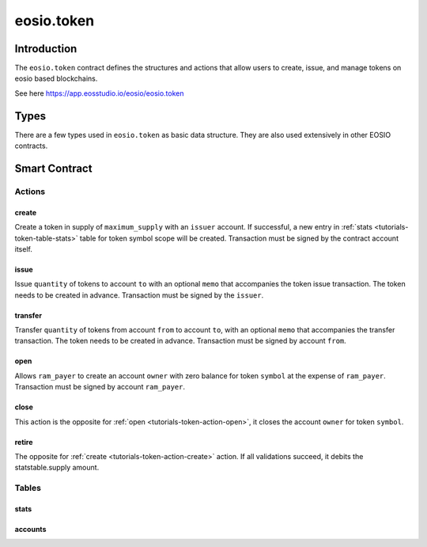 .. _contract-token:

===========================================
eosio.token
===========================================

Introduction
===========================================

The ``eosio.token`` contract defines the structures and actions that allow users 
to create, issue, and manage tokens on eosio based blockchains.

See here https://app.eosstudio.io/eosio/eosio.token

Types
===========================================

There are a few types used in ``eosio.token`` as basic data structure.
They are also used extensively in other EOSIO contracts.

Smart Contract
===========================================

--------------------
Actions
--------------------

.. _tutorials-token-action-create:

create
--------------------

.. cpp:function:: ACTION token::create(const eosio::name &issuer, const eosio::asset &maximum_supply)

Create a token in supply of ``maximum_supply`` with an ``issuer`` account.
If successful, a new entry in :ref:`stats <tutorials-token-table-stats>`
table for token symbol scope will be created. 
Transaction must be signed by the contract account itself.


issue
-------------------------------------------

.. cpp:function:: ACTION token::issue(const eosio::name &to, const eosio::asset &quantity, const string &memo)

Issue ``quantity`` of tokens to account ``to``
with an optional ``memo`` that accompanies the token issue transaction. 
The token needs to be created in advance.
Transaction must be signed by the ``issuer``.


transfer
-------------------------------------------

.. cpp:function:: ACTION token::transfer(const eosio::name &from, const eosio::name &to, const eosio::asset &quantity, const string &memo)

Transfer ``quantity`` of tokens from account ``from`` to account ``to``,
with an optional ``memo`` that accompanies the transfer transaction. 
The token needs to be created in advance.
Transaction must be signed by account ``from``.

.. _tutorials-token-action-open:

open
-------------------------------------------

.. cpp:function:: ACTION token::open(const eosio::name &owner, const eosio::symbol &symbol, const eosio::name &ram_payer)

Allows ``ram_payer`` to create an account ``owner`` with zero balance for
token ``symbol`` at the expense of ``ram_payer``.
Transaction must be signed by account ``ram_payer``.


close
-------------------------------------------

.. cpp:function:: ACTION token::close(const eosio::name &owner, const eosio::symbol &symbol)

This action is the opposite for :ref:`open <tutorials-token-action-open>`, 
it closes the account ``owner`` for token ``symbol``.


retire
-------------------------------------------

.. cpp:function:: ACTION token::retire(const eosio::asset &quantity, const string &memo)

The opposite for :ref:`create <tutorials-token-action-create>` action.
If all validations succeed, it debits the statstable.supply amount.


-------------------------------------------
Tables
-------------------------------------------

.. _tutorials-token-table-stats:

stats
-------------------------------------------

accounts
-------------------------------------------